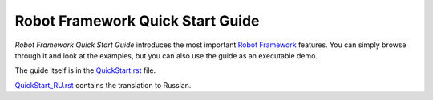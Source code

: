 Robot Framework Quick Start Guide
=================================

*Robot Framework Quick Start Guide* introduces the most important `Robot
Framework <http://robotframework.org>`_ features. You can simply browse
through it and look at the examples, but you can also use the guide as
an executable demo.

The guide itself is in the `<QuickStart.rst>`_ file.

`<QuickStart_RU.rst>`_ contains the translation to Russian.